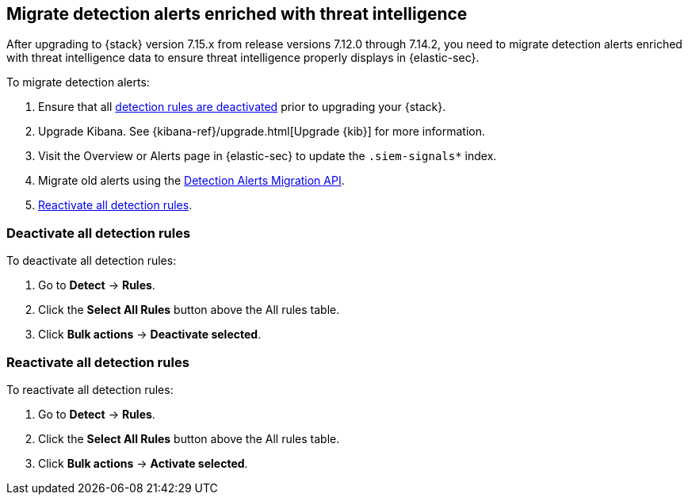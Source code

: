 [[post-upgrade-req-cti-alerts]]

== Migrate detection alerts enriched with threat intelligence

After upgrading to {stack} version 7.15.x from release versions 7.12.0 through 7.14.2, you need to migrate detection alerts enriched with threat intelligence data to ensure threat intelligence properly displays in {elastic-sec}.

To migrate detection alerts:

. Ensure that all <<deactivate-detect-rules, detection rules are deactivated>> prior to upgrading your {stack}.
. Upgrade Kibana. See {kibana-ref}/upgrade.html[Upgrade {kib}] for more information.
. Visit the Overview or Alerts page in {elastic-sec} to update the `.siem-signals*` index.
. Migrate old alerts using the <<signals-migration-api, Detection Alerts Migration API>>.
. <<reactivate-detect-rules, Reactivate all detection rules>>.

[float]
[[deactivate-detect-rules]]
=== Deactivate all detection rules

To deactivate all detection rules:

. Go to *Detect* -> *Rules*.
. Click the *Select All Rules* button above the All rules table.
. Click *Bulk actions* -> *Deactivate selected*.

[float]
[[reactivate-detect-rules]]
=== Reactivate all detection rules

To reactivate all detection rules:

. Go to *Detect* -> *Rules*.
. Click the *Select All Rules* button above the All rules table.
. Click *Bulk actions* -> *Activate selected*.
